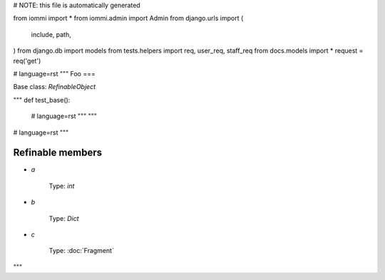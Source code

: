 # NOTE: this file is automatically generated

from iommi import *
from iommi.admin import Admin
from django.urls import (
    include,
    path,
)
from django.db import models
from tests.helpers import req, user_req, staff_req
from docs.models import *
request = req('get')


# language=rst
"""
Foo
===

Base class: `RefinableObject`

"""
def test_base():
    # language=rst
    """
    """

# language=rst
"""

Refinable members
-----------------

* `a`

        Type: `int`
    
* `b`

        Type: `Dict`
    
* `c`

        Type: :doc:`Fragment`
    

"""
